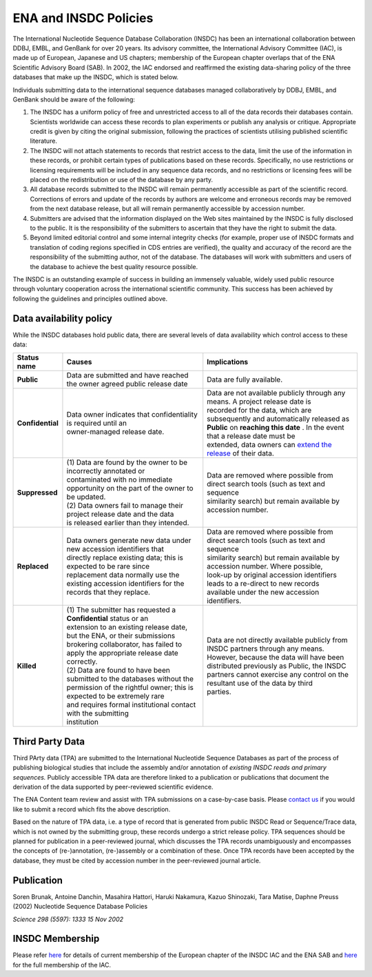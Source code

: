 ======================
ENA and INSDC Policies
======================

The International Nucleotide Sequence Database Collaboration (INSDC) has been an international collaboration
between DDBJ, EMBL, and GenBank for over 20 years. Its advisory committee, the International Advisory Committee (IAC),
is made up of European, Japanese and US chapters; membership of the European chapter overlaps that of the ENA
Scientific Advisory Board (SAB). In 2002, the IAC endorsed and reaffirmed the existing data-sharing policy of
the three databases that make up the INSDC, which is stated below.

Individuals submitting data to the international sequence databases managed collaboratively by DDBJ, EMBL,
and GenBank should be aware of the following:

1. The INSDC has a uniform policy of free and unrestricted access to all of the data records their databases contain.
   Scientists worldwide can access these records to plan experiments or publish any analysis or critique. Appropriate
   credit is given by citing the original submission, following the practices of scientists utilising published
   scientific literature.

2. The INSDC will not attach statements to records that restrict access to the data, limit the use of the information
   in these records, or prohibit certain types of publications based on these records. Specifically, no use restrictions
   or licensing requirements will be included in any sequence data records, and no restrictions or licensing fees will
   be placed on the redistribution or use of the database by any party.

3. All database records submitted to the INSDC will remain permanently accessible as part of the scientific record.
   Corrections of errors and update of the records by authors are welcome and erroneous records may be removed from
   the next database release, but all will remain permanently accessible by accession number.

4. Submitters are advised that the information displayed on the Web sites maintained by the INSDC is fully disclosed
   to the public. It is the responsibility of the submitters to ascertain that they have the right to submit the data.

5. Beyond limited editorial control and some internal integrity checks (for example, proper use of INSDC formats
   and translation of coding regions specified in CDS entries are verified), the quality and accuracy of the record
   are the responsibility of the submitting author, not of the database. The databases will work with submitters
   and users of the database to achieve the best quality resource possible.

The INSDC is an outstanding example of success in building an immensely valuable, widely used public resource through
voluntary cooperation across the international scientific community. This success has been achieved by following the
guidelines and principles outlined above.

Data availability policy
========================

While the INSDC databases hold public data, there are several levels of data availability which control access to
these data:

+------------------+----------------------------------------------------------------------------+----------------------------------------------------------------------------------------+
| **Status name**  | **Causes**                                                                 | **Implications**                                                                       |
+------------------+----------------------------------------------------------------------------+----------------------------------------------------------------------------------------+
| **Public**       | | Data are submitted and have reached the owner agreed public release date | | Data are fully available.                                                            |
+------------------+----------------------------------------------------------------------------+----------------------------------------------------------------------------------------+
| **Confidential** | | Data owner indicates that confidentiality is required until an           | | Data are not available publicly through any means. A project release date is         |
|                  | | owner-managed release date.                                              | | recorded for the data, which are subsequently and automatically released as          |
|                  |                                                                            | | **Public** on **reaching this date** . In the event that a release date must be      |
|                  |                                                                            | | extended, data owners can `extend the release`_ of their data.                       |
+------------------+----------------------------------------------------------------------------+----------------------------------------------------------------------------------------+
| **Suppressed**   | | (1) Data are found by the owner to be incorrectly annotated or           | | Data are removed where possible from direct search tools (such as text and sequence  |
|                  | | contaminated with no immediate opportunity on the part of the owner to   | | similarity search) but remain available by accession number.                         |
|                  | | be updated.                                                              |                                                                                        |
|                  | | (2) Data owners fail to manage their project release date and the data   |                                                                                        |
|                  | | is released earlier than they intended.                                  |                                                                                        |
+------------------+----------------------------------------------------------------------------+----------------------------------------------------------------------------------------+
| **Replaced**     | | Data owners generate new data under new accession identifiers that       | | Data are removed where possible from direct search tools (such as text and sequence  |
|                  | | directly replace existing data; this  is expected to be rare since       | | similarity search) but remain available by accession number. Where possible,         |
|                  | | replacement data normally use the existing accession identifiers for the | | look-up by original accession identifiers leads to a re-direct to new records        |
|                  | | records that they replace.                                               | | available under the new accession identifiers.                                       |
+------------------+----------------------------------------------------------------------------+----------------------------------------------------------------------------------------+
| **Killed**       | | (1) The submitter has requested a **Confidential** status or an          | | Data are not directly available publicly from INSDC partners through any means.      |
|                  | | extension to an existing release date, but the ENA, or their submissions | | However, because the data will have been distributed previously as Public, the INSDC |
|                  | | brokering collaborator, has failed to apply the appropriate release date | | partners cannot exercise any control on the resultant use of the data by third       |
|                  | | correctly.                                                               | | parties.                                                                             |
|                  | | (2) Data are found to have been submitted to the databases without the   |                                                                                        |
|                  | | permission of the rightful owner; this is expected to be extremely rare  |                                                                                        |
|                  | | and requires formal institutional contact with the submitting            |                                                                                        |
|                  | | institution                                                              |                                                                                        |
+------------------+----------------------------------------------------------------------------+----------------------------------------------------------------------------------------+

.. _`extend the release`: https://ena-docs.readthedocs.io/en/latest/faq/release.html#can-i-advance-postpone-the-release-date
.. _`contact ena`: https://www.ebi.ac.uk/ena/browser/support

Third Party Data
================

Third PArty data (TPA) are submitted to the International Nucleotide Sequence Databases as part of the process of
publishing biological studies that include the assembly and/or annotation of *existing INSDC reads and primary sequences.*
Publicly accessible TPA data are therefore linked to a publication or publications that document the derivation of the
data supported by peer-reviewed scientific evidence.

The ENA Content team review and assist with TPA submissions on a case-by-case basis. Please `contact us <https://www.ebi.ac.uk/ena/browser/support>`_
if you would like to submit a record which fits the above description.

Based on the nature of TPA data, i.e. a type of record that is generated from public INSDC Read or Sequence/Trace data,
which is not owned by the submitting group, these records undergo a strict release policy. TPA sequences should be
planned for publication in a peer-reviewed journal, which discusses the TPA records unambiguously and encompasses
the concepts of (re-)annotation, (re-)assembly or a combination of these. Once TPA records have been accepted by the
database, they must be cited by accession number in the peer-reviewed journal article.

Publication
===========

Soren Brunak, Antoine Danchin, Masahira Hattori, Haruki Nakamura, Kazuo Shinozaki, Tara Matise, Daphne Preuss (2002)
Nucleotide Sequence Database Policies

*Science 298 (5597): 1333 15 Nov 2002*

INSDC Membership
================

Please refer `here <https://www.ebi.ac.uk/about/leadership/advisory-boards>`_ for details of current membership of
the European chapter of the INSDC IAC and the ENA SAB and `here <http://www.insdc.org/advisors>`_ for the full
membership of the IAC.
